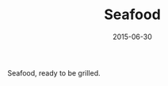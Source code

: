 #+TITLE: Seafood
#+DATE: 2015-06-30
#+CATEGORIES[]: Photos
#+IMAGE: seafood.jpeg
#+ALIASES[]: /seafood

Seafood, ready to be grilled.
